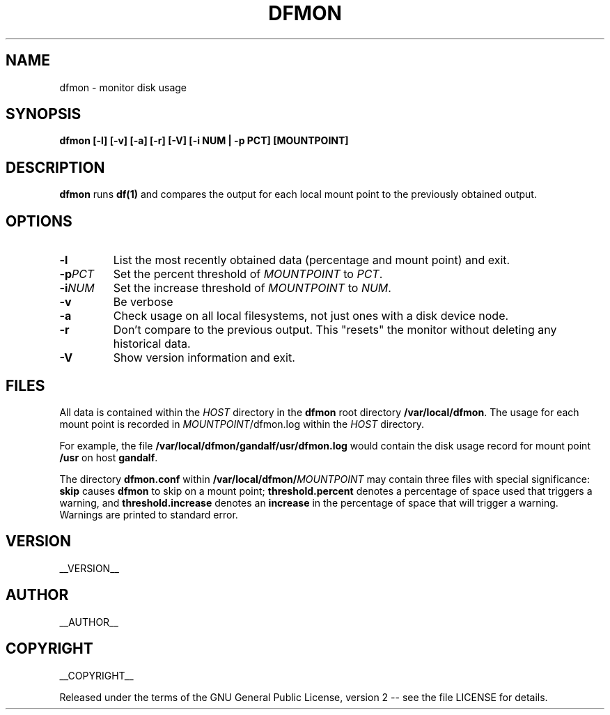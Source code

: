 .\" Process this file with
.\" groff -man -Tascii dfmon.1
.\"
.TH DFMON 1 "dfmon"
.
.
.SH NAME
.
dfmon \- monitor disk usage
.
.
.\" -----------------------------------------------------------------
.
.SH SYNOPSIS
.
.B dfmon [-l] [-v] [-a] [-r] [-V] [-i NUM | -p PCT] [MOUNTPOINT]
.
.\" -----------------------------------------------------------------
.
.SH DESCRIPTION
.
.B dfmon
runs
.B df(1)
and compares the output for each local mount point to the previously obtained
output.
.
.\" -----------------------------------------------------------------
.
.SH OPTIONS
.
.TP
.B -l
List the most recently obtained data (percentage and mount point) and exit.
.
.TP
.BI -p PCT
Set the percent threshold of
.I MOUNTPOINT
to
.IR PCT .
.
.TP
.BI -i NUM
Set the increase threshold of
.I MOUNTPOINT
to
.IR NUM .
.
.TP
.B -v
Be verbose
.
.TP
.B -a
Check usage on all local filesystems, not just ones with a disk device node.
.
.TP
.B -r
Don't compare to the previous output.  This "resets" the monitor without
deleting any historical data.
.
.TP
.B -V
Show version information and exit.
.
.\" -----------------------------------------------------------------
.
.SH FILES
.
All data is contained within the 
.I HOST
directory in the
.B dfmon
root directory
.BR /var/local/dfmon .
The usage for each mount point is recorded in
.IR MOUNTPOINT /dfmon.log
within the
.I HOST
directory.
.P
For example, the file
.B /var/local/dfmon/gandalf/usr/dfmon.log
would contain the disk usage record for mount point
.B /usr
on host
.BR gandalf .
.P
The directory
.B dfmon.conf
within
.BI /var/local/dfmon/ MOUNTPOINT
may contain three files with special significance:
.B skip
causes
.B dfmon
to skip on a mount point;
.B threshold.percent
denotes a percentage of space used that triggers a warning, and
.B threshold.increase
denotes an
.B increase
in the percentage of space that will trigger a warning.  Warnings are printed
to standard error.
.
.\" -----------------------------------------------------------------
.
.\" .SH DIAGNOSTICS
.SH VERSION 
__VERSION__
.
.SH AUTHOR
__AUTHOR__
.
.SH COPYRIGHT
__COPYRIGHT__
.P
Released under the terms of the GNU
General Public License, version 2 -- see the file LICENSE for details.
.
.\" .SH "SEE ALSO"
.\" .BR bar (1),

